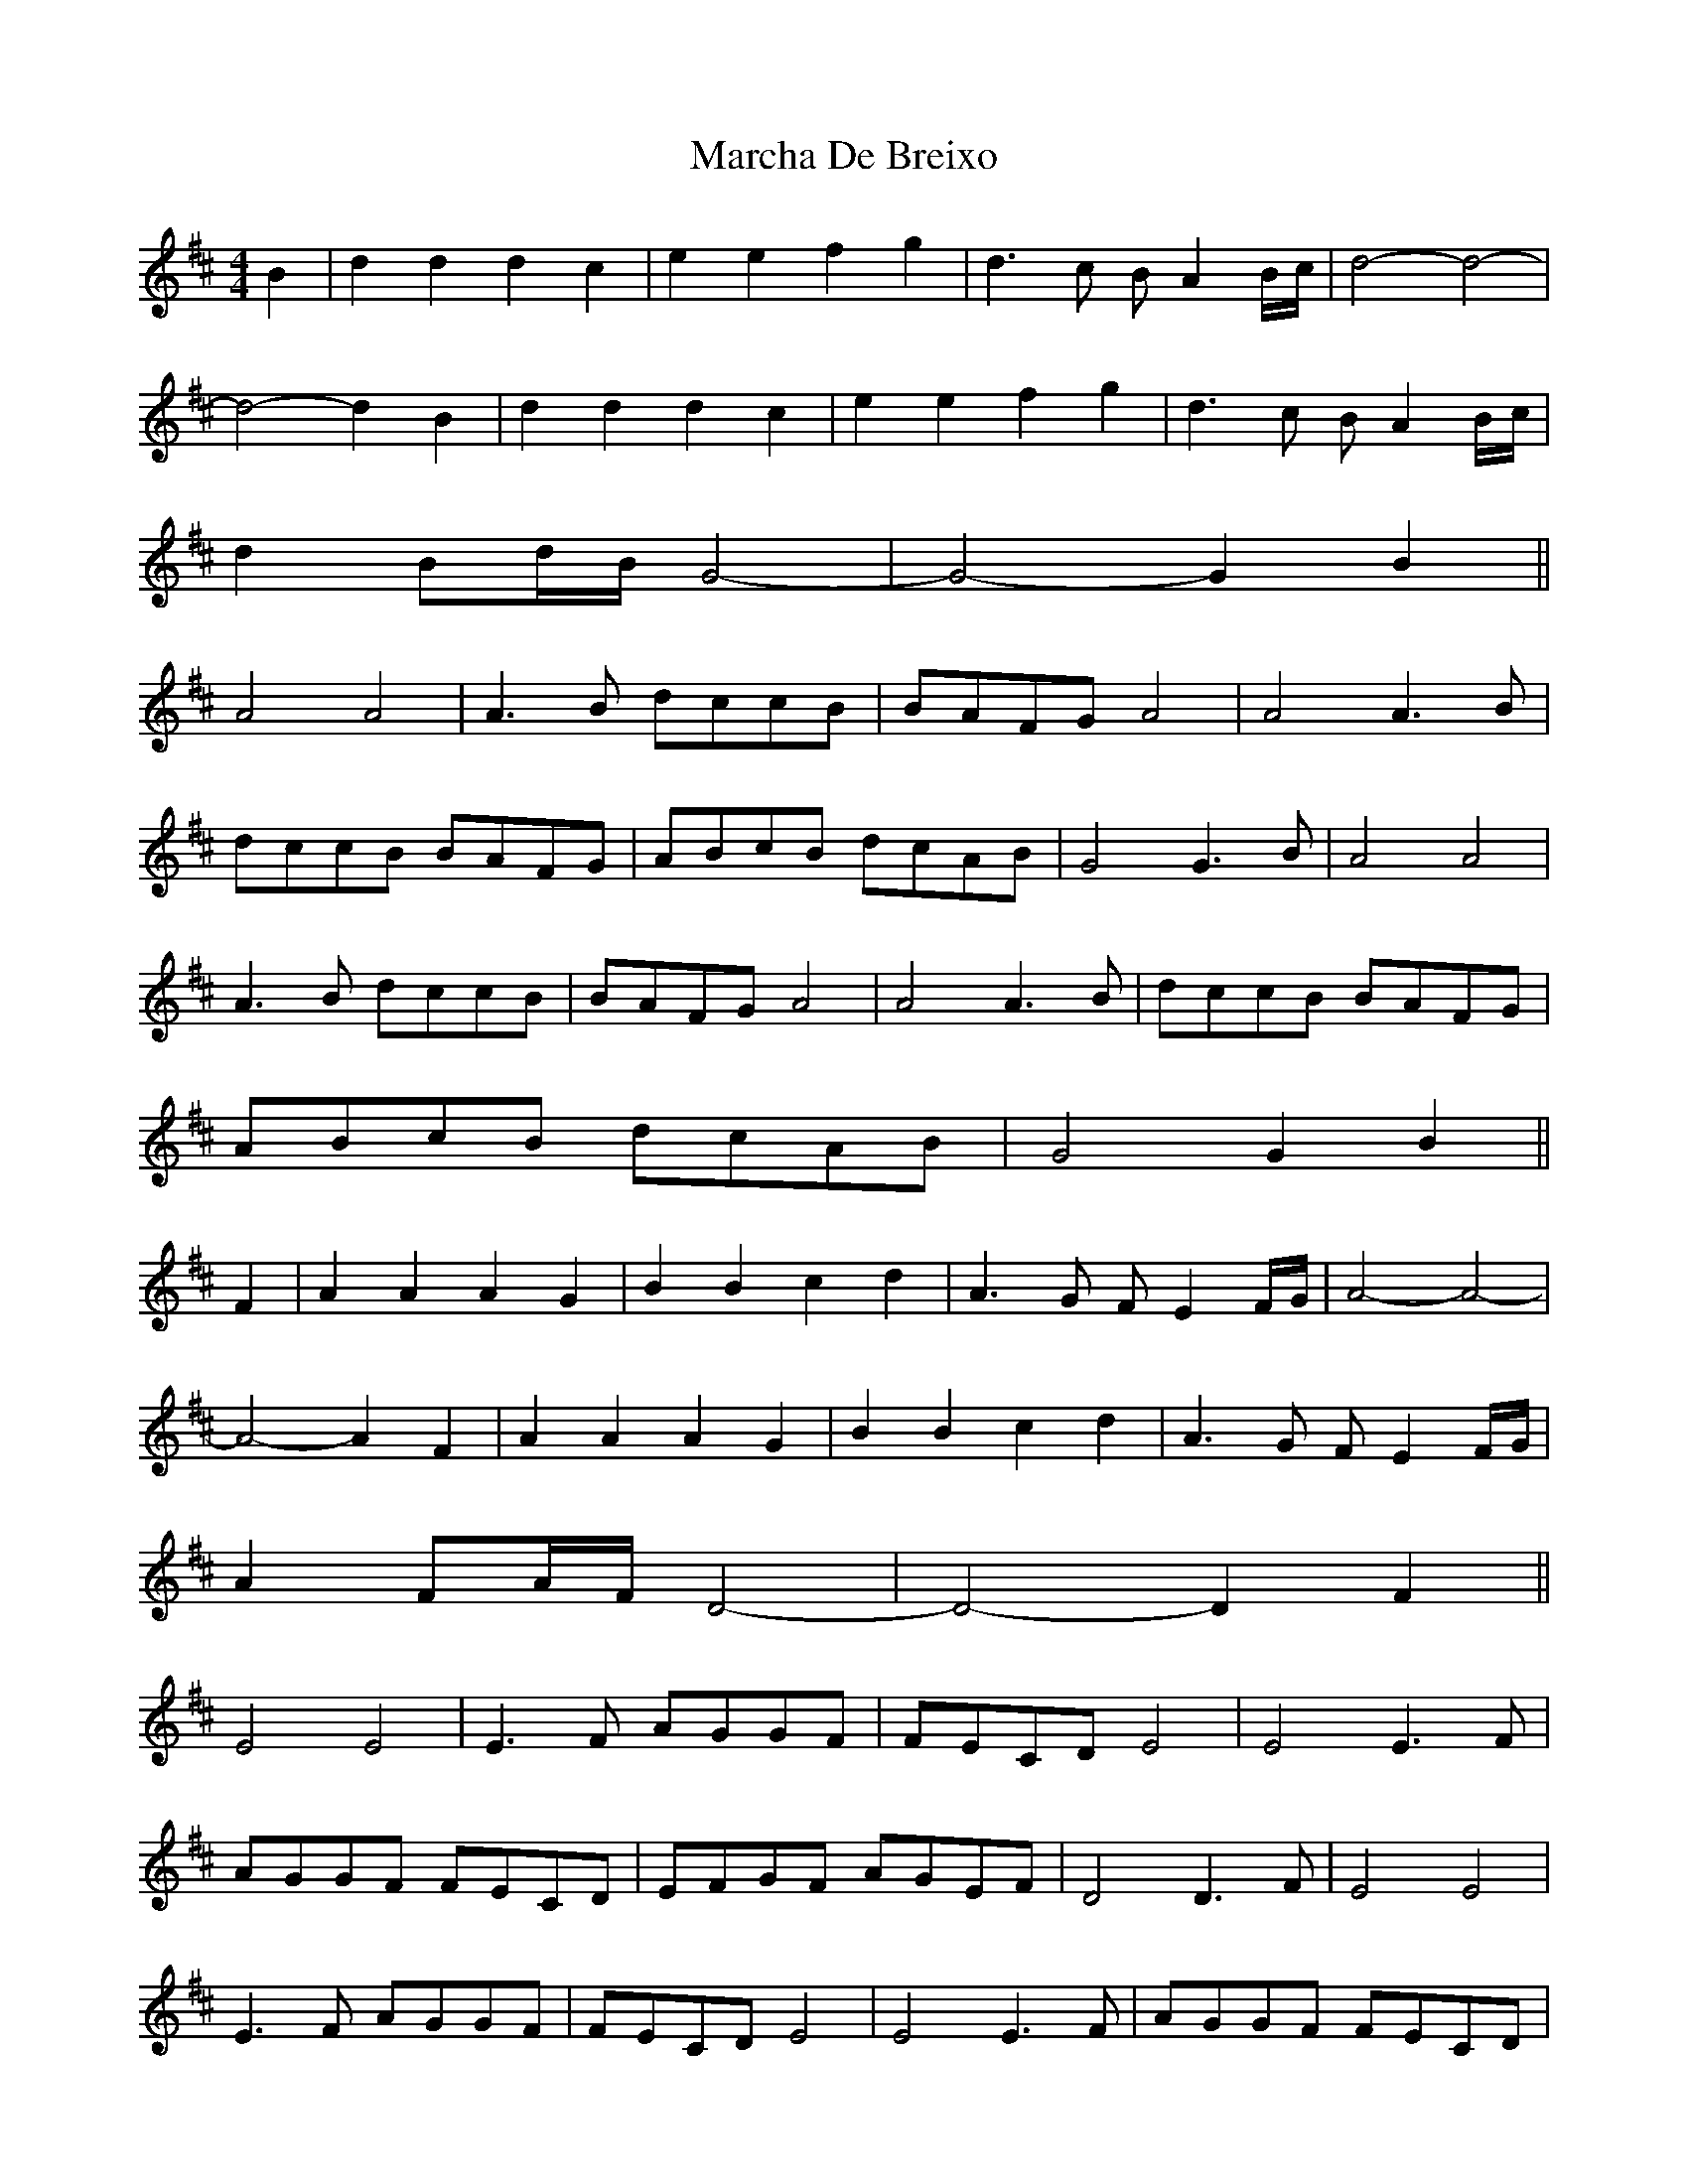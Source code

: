 X: 25431
T: Marcha De Breixo
R: reel
M: 4/4
K: Dmajor
B2|d2d2 d2c2|e2e2 f2g2|d3c BA2B/c/|d4- d4-|
d4- d2B2|d2d2 d2c2|e2e2 f2g2|d3c BA2B/c/|
d2Bd/B/ G4-|G4- G2B2||
A4 A4|A3B dccB|BAFG A4|A4 A3B|
dccB BAFG|ABcB dcAB|G4 G3B|A4 A4|
A3B dccB|BAFG A4|A4 A3B|dccB BAFG|
ABcB dcAB|G4 G2B2||
F2|A2A2 A2G2|B2B2 c2d2|A3G FE2F/G/|A4- A4-|
A4- A2F2|A2A2 A2G2|B2B2 c2d2|A3G FE2F/G/|
A2FA/F/ D4-|D4- D2F2||
E4 E4|E3F AGGF|FECD E4|E4 E3F|
AGGF FECD|EFGF AGEF|D4 D3F|E4 E4|
E3F AGGF|FECD E4|E4 E3F|AGGF FECD|
EFGF AGEF|D4 D2F2||

